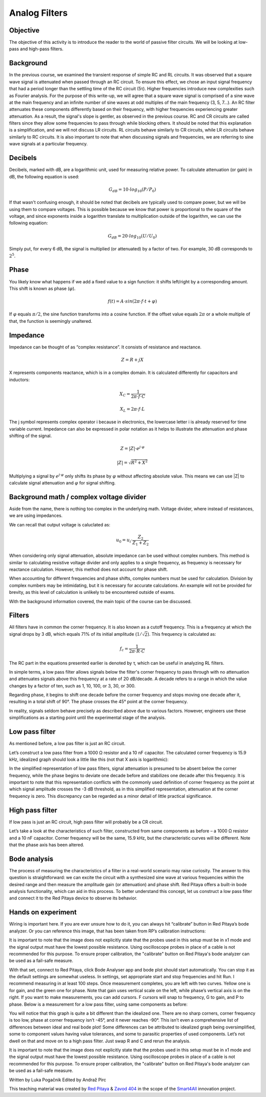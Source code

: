 Analog Filters
==============

Objective
---------

The objective of this activity is to introduce the reader to the world of passive filter circuits. We will be looking at low-pass and high-pass filters.

.. raw:: html

    <div style="position: relative; padding-bottom: 56.25%; height: 0; overflow: hidden; max-width: 100%; height: auto;">
		<iframe src="https://www.youtube.com/embed/8ctHHYkl7mQ" frameborder="0" allowfullscreen style="position: absolute; top: 0; left: 0; width: 100%; height: 100%;"></iframe>
    </div>

Background
----------

In the previous course, we examined the transient response of simple RC and RL circuits. It was observed that a square wave signal is attenuated when passed through an RC circuit. To ensure this effect, we chose an input signal frequency that had a period longer than the settling time of the RC circuit (5τ). Higher frequencies introduce new complexities such as Fourier analysis. For the purpose of this write-up, we will agree that a square wave signal is comprised of a sine wave at the main frequency and an infinite number of sine waves at odd multiples of the main frequency (3, 5, 7...). An RC filter attenuates these components differently based on their frequency, with higher frequencies experiencing greater attenuation. As a result, the signal's slope is gentler, as observed in the previous course. RC and CR circuits are called filters since they allow some frequencies to pass through while blocking others. It should be noted that this explanation is a simplification, and we will not discuss LR circuits. RL circuits behave similarly to CR circuits, while LR circuits behave similarly to RC circuits. It is also important to note that when discussing signals and frequencies, we are referring to sine wave signals at a particular frequency.

Decibels
--------

Decibels, marked with dB, are a logarithmic unit, used for measuring relative power. To calculate attenuation (or gain) in dB, the following equation is used:

	.. math:: G_{dB}=10 \cdot log_{10}(P/P_0)
  
If that wasn't confusing enough, it should be noted that decibels are typically used to compare power, but we will be using them to compare voltages. This is possible because we know that power is proportional to the square of the voltage, and since exponents inside a logarithm translate to multiplication outside of the logarithm, we can use the following equation:

	.. math:: G_{dB}=20 \cdot log_{10}(U/U_0)
	
Simply put, for every 6 dB, the signal is multiplied (or attenuated) by a factor of two. For example, 30 dB corresponds to :math:`2^5`.

Phase
-----

You likely know what happens if we add a fixed value to a sign function: it shifts left/right by a corresponding amount. This shift is known as phase (:math:`\varphi`).

	.. math:: f(t) = A \cdot sin(2 \pi \cdot f \cdot t + \varphi)

If :math:`\varphi` equals :math:`\pi/2`, the sine function transforms into a cosine function. If the offset value equals :math:`2\pi` or a whole multiple of that, the function is seemingly unaltered.

Impedance
---------

Impedance can be thought of as “complex resistance”. It consists of resistance and reactance.

	.. math:: Z=R+jX

X represents components reactance, which is in a complex domain. It is calculated differently for capacitors and inductors:

	.. math:: X_C=\frac{1}{2\pi \cdot f \cdot C}
	.. math:: X_L=2\pi \cdot f \cdot L

The j symbol represents complex operator i because in electronics, the lowercase letter i is already reserved for time variable current.
Impedance can also be expressed in polar notation as it helps to illustrate the attenuation and phase shifting of the signal.

	.. math:: Z=|Z| \cdot e^{j \cdot \varphi}
	.. math:: |Z|=\sqrt{R^2+X^2}

Multiplying a signal by :math:`e^{j \cdot \varphi}` only shifts its phase by :math:`\varphi` without affecting absolute value. This means we can use |Z| to calculate signal attenuation and :math:`\varphi` for signal shifting.

Background math / complex voltage divider
------------------------------------------

Aside from the name, there is nothing too complex in the underlying math. Voltage divider, where instead of resistances, we are using impedances.

.. image:: img/3_voltage_divider.png
   :name: complex voltage divider
   :align: center

We can recall that output voltage is caluclated as:

	.. math:: u_0=u_i \cdot \frac{Z_2}{Z_1+Z_2}

When considering only signal attenuation, absolute impedance can be used without complex numbers. This method is similar to calculating resistive voltage divider and only applies to a single frequency, as frequency is necessary for reactance calculation. However, this method does not account for phase shift.

When accounting for different frequencies and phase shifts, complex numbers must be used for calculation. Division by complex numbers may be intimidating, but it is necessary for accurate calculations. An example will not be provided for brevity, as this level of calculation is unlikely to be encountered outside of exams.

With the background information covered, the main topic of the course can be discussed.

Filters
-------

All filters have in common the corner frequency. It is also known as a cutoff frequency. This is a frequency at which the signal drops by 3 dB, which equals 71% of its initial amplitude (:math:`1/ \sqrt{2}`). This frequency is calculated as:

	.. math:: f_c = \frac{1}{2\pi \cdot R \cdot C}
	
The RC part in the equations presented earlier is denoted by τ, which can be useful in analyzing RL filters.

In simple terms, a low pass filter allows signals below the filter's corner frequency to pass through with no attenuation and attenuates signals above this frequency at a rate of 20 dB/decade. A decade refers to a range in which the value changes by a factor of ten, such as 1, 10, 100, or 3, 30, or 300.

Regarding phase, it begins to shift one decade before the corner frequency and stops moving one decade after it, resulting in a total shift of 90°. The phase crosses the 45° point at the corner frequency.

In reality, signals seldom behave precisely as described above due to various factors. However, engineers use these simplifications as a starting point until the experimental stage of the analysis.

Low pass filter
---------------

As mentioned before, a low pas filter is just an RC circuit.

.. image:: img/3_LPF.png
   :name: low pass filter schematic
   :align: center

Let’s construct a low pass filter from a 1000 Ω resistor and a 10 nF capacitor. The calculated corner frequency is 15.9 kHz, idealized graph should look a little like this (not that X axis is logarithmic): 

.. image:: img/3_LPF_ideal.png
	:name: low pass filter idealized characteristics
	:align: center

In the simplified representation of low pass filters, signal attenuation is presumed to be absent below the corner frequency, while the phase begins to deviate one decade before and stabilizes one decade after this frequency. It is important to note that this representation conflicts with the commonly used definition of corner frequency as the point at which signal amplitude crosses the -3 dB threshold, as in this simplified representation, attenuation at the corner frequency is zero. This discrepancy can be regarded as a minor detail of little practical significance.

High pass filter
----------------

If low pass is just an RC circuit, high pass filter will probably be a CR circuit.

.. image:: img/3_HPF.png
	:name: high pass filter schematic
	:align: center

Let’s take a look at the characteristics of such filter, constructed from same components as before – a 1000 Ω resistor and a 10 nF capacitor. Corner frequency will be the same, 15.9 kHz, but the characteristic curves will be different. Note that the phase axis has been altered.

.. image:: img/3_HPF_ideal.png
	:name: ideal high pass filter schematic
	:align: center

Bode analysis
-------------

The process of measuring the characteristics of a filter in a real-world scenario may raise curiosity. The answer to this question is straightforward: we can excite the circuit with a synthesized sine wave at various frequencies within the desired range and then measure the amplitude gain (or attenuation) and phase shift. Red Pitaya offers a built-in bode analysis functionality, which can aid in this process. To better understand this concept, let us construct a low pass filter and connect it to the Red Pitaya device to observe its behavior.

Hands on experiment
-------------------

Wiring is important here. If you are ever unsure how to do it, you can always hit “calibrate” button in Red Pitaya’s bode analyzer. Or you can reference this image, that has been taken from RP’s calibration instructions:

.. image:: img/3_bode_wiring.png
	:name: Red Pitaya's Bode Analyzer wiring diagram
	:align: center

It is important to note that the image does not explicitly state that the probes used in this setup must be in x1 mode and the signal output must have the lowest possible resistance. Using oscilloscope probes in place of a cable is not recommended for this purpose. To ensure proper calibration, the "calibrate" button on Red Pitaya's bode analyzer can be used as a fail-safe measure.

.. image:: img/20210620_102659.jpg
	:name: hardware setup
	:align: center

With that set, connect to Red Pitaya, click Bode Analyser app and bode plot should start automatically. You can stop it as the default settings are somewhat useless. In settings, set appropriate start and stop frequencies and hit Run. I recommend measuring in at least 100 steps.
Once measurement completes, you are left with two curves. Yellow one is for gain, and the green one for phase. Note that gain uses vertical scale on the left, while phase’s vertical axis is on the right. If you want to make measurements, you can add cursors. F cursors will snap to frequency, G to gain, and P to phase.
Below is a measurement for a low pass filter, using same components as before:

.. image:: img/3_LPF_bode_capture.png
	:name: low pass filter bode plot
	:align: center

You will notice that this graph is quite a bit different than the idealized one. There are no sharp corners, corner frequency is too low, phase at corner frequency isn’t -45°, and it never reaches -90°. This isn’t even a comprehensive list of differences between ideal and real bode plot!
Some differences can be attributed to idealized graph being oversimplified, some to component values having value tolerances, and some to parasitic properties of used components. Let’s not dwell on that and move on to a high pass filter. Just swap R and C and rerun the analysis.


.. image:: img/3_HPF_bode_capture.png
	:name: high pass filter bode plot
	:align: center

It is important to note that the image does not explicitly state that the probes used in this setup must be in x1 mode and the signal output must have the lowest possible resistance. Using oscilloscope probes in place of a cable is not recommended for this purpose. To ensure proper calibration, the "calibrate" button on Red Pitaya's bode analyzer can be used as a fail-safe measure.

Written by Luka Pogačnik
Edited by Andraž Pirc

This teaching material was created by `Red Pitaya <https://www.redpitaya.com/>`_ & `Zavod 404 <https://404.si/>`_ in the scope of the `Smart4All <https://smart4all.fundingbox.com/>`_ innovation project.
